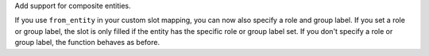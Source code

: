 Add support for composite entities.

If you use ``from_entity`` in your custom slot mapping, you can now also specify a role and group label.
If you set a role or group label, the slot is only filled if the entity has the specific role or group label set.
If you don't specify a role or group label, the function behaves as before.
